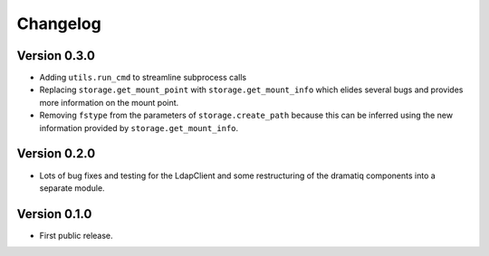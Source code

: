 ===========
 Changelog
===========

Version 0.3.0
-------------

- Adding ``utils.run_cmd`` to streamline subprocess calls

- Replacing ``storage.get_mount_point`` with ``storage.get_mount_info`` which 
  elides several bugs and provides more information on the mount point.

- Removing ``fstype`` from the parameters of ``storage.create_path`` because
  this can be inferred using the new information provided by 
  ``storage.get_mount_info``.
 
Version 0.2.0
-------------

- Lots of bug fixes and testing for the LdapClient and some restructuring of 
  the dramatiq components into a separate module.

Version 0.1.0
-------------

- First public release.
